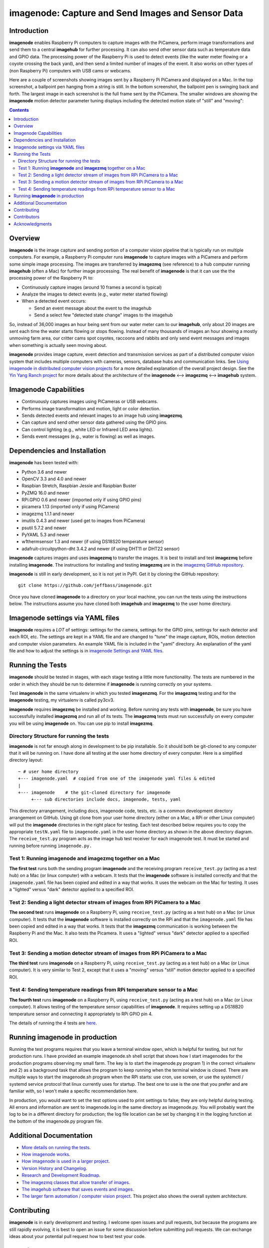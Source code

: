===================================================
imagenode: Capture and Send Images and Sensor Data
===================================================

Introduction
============

**imagenode** enables Raspberry Pi computers to capture images with the
PiCamera, perform image transformations and send them to a central **imagehub** for
further processing. It can also send other sensor data such as temperature data
and GPIO data. The processing power of the Raspberry Pi is used to detect
events (like the water meter flowing or a coyote crossing the back yard), and
then send a limited number of images of the event. It also works on other types
of (non Raspberry Pi) computers with USB cams or webcams.

Here are a couple of screenshots showing images sent by a Raspberry Pi PiCamera
and displayed on a Mac. In the top screenshot, a ballpoint pen hanging from a
string is still. In the bottom screenshot, the ballpoint pen is swinging back
and forth. The largest image in each screenshot is the full frame sent by the
PiCamera. The smaller windows are showing the **imagenode** motion detector
parameter tuning displays including the detected motion state of "still" and
"moving":

.. image:: docs/images/still_and_moving.png

.. contents::

Overview
========

**imagenode** is the image capture and sending portion of a computer vision
pipeline that is typically run on multiple computers. For example, a Raspberry
Pi computer runs **imagenode** to capture images with a PiCamera and perform
some simple image processing. The images are transferred by **imagezmq** (see
reference) to a hub computer running **imagehub** (often a Mac) for further
image processing. The real benefit of **imagenode** is that it can use the
the processing power of the Raspberry Pi to:

- Continuously capture images (around 10 frames a second is typical)
- Analyze the images to detect events (e.g., water meter started flowing)
- When a detected event occurs:

  - Send an event message about the event to the imagehub
  - Send a select few "detected state change" images to the imagehub

So, instead of 36,000 images an hour being sent from our water meter cam to our
**imagehub**, only about 20 images are sent each time the water starts flowing
or stops flowing. Instead of many thousands of images an hour showing a mostly
unmoving farm area, our critter cams spot coyotes, raccoons and rabbits and only
send event messages and images when something is actually seen moving about.

**imagenode** provides image capture, event detection and transmission services
as part of a distributed computer vision system that includes multiple
computers with cameras, sensors, database hubs and communication links.
See `Using imagenode in distributed computer vision projects <docs/imagenode-uses.rst>`_
for a more detailed explanation of the overall project design. See the
`Yin Yang Ranch project <https://github.com/jeffbass/yin-yang-ranch>`_
for more details about the architecture of the
**imagenode** <--> **imagezmq** <--> **imagehub** system.

Imagenode Capabilities
======================

- Continuously captures images using PiCameras or USB webcams.
- Performs image transformation and motion, light or color detection.
- Sends detected events and relevant images to an image hub using **imagezmq**.
- Can capture and send other sensor data gathered using the GPIO pins.
- Can control lighting (e.g., white LED or Infrared LED area lights).
- Sends event messages (e.g., water is flowing) as well as images.

Dependencies and Installation
=============================

**imagenode** has been tested with:

- Python 3.6 and newer
- OpenCV 3.3 and 4.0 and newer
- Raspbian Stretch, Raspbian Jessie and Raspbian Buster
- PyZMQ 16.0 and newer
- RPi.GPIO 0.6 and newer (imported only if using GPIO pins)
- picamera 1.13 (imported only if using PiCamera)
- imagezmq 1.1.1 and newer
- imutils 0.4.3 and newer (used get to images from PiCamera)
- psutil 5.7.2 and newer
- PyYAML 5.3 and newer
- w1thermsensor 1.3 and newer (if using DS18S20 temperature sensor)
- adafruit-circuitpython-dht 3.4.2 and newer (if using DHT11 or DHT22 sensor)

**imagenode** captures images and uses **imagezmq** to transfer the images.
It is best to install and test **imagezmq** before installing **imagenode**.
The instructions for installing and testing **imagezmq** are in the
`imagezmq GitHub repository <https://github.com/jeffbass/imagezmq.git>`_.

**imagenode** is still in early development, so it is not yet in PyPI. Get it by
cloning the GitHub repository::

    git clone https://github.com/jeffbass/imagenode.git

Once you have cloned **imagenode** to a directory on your local machine,
you can run the tests using the instructions below. The instructions assume you
have cloned both **imagehub** and **imagezmq** to the user home directory.

Imagenode settings via YAML files
=================================

**imagenode** requires a *LOT* of settings: settings for the camera, settings
for the GPIO pins, settings for each detector and each ROI, etc. The settings are
kept in a YAML file and are changed to "tune" the image capture, ROIs, motion
detection and computer vision parameters. An example YAML file is included in
the "yaml" directory. An explanation of the yaml file and how to adjust the settings
is in `imagenode Settings and YAML files <docs/settings-yaml.rst>`_.

Running the Tests
=================

**imagenode** should be tested in stages, with each stage testing a little more
functionality. The tests are numbered in the order in which they should be run
to determine if **imagenode** is running correctly on your systems.

Test **imagenode** in the same virtualenv in which you tested **imagenzmq**. For
the **imagezmq** testing and for the **imagenode** testing, my virtualenv is
called py3cv3.

**imagenode** requires **imagezmq** be installed and working. Before running any
tests with **imagenode**, be sure you have successfully installed **imagezmq**
and run all of its tests. The **imagezmq** tests must run successfully on every
computer you will be using **imagenode** on. You can use pip to install
**imagezmq**.

Directory Structure for running the tests
-----------------------------------------
**imagenode** is not far enough along in development
to be pip installable. So it should both be git-cloned to any computer that
it will be running on. I have done all testing at the user home
directory of every computer. Here is a simplified directory layout::

  ~ # user home directory
  +--- imagenode.yaml  # copied from one of the imagenode yaml files & edited
  |
  +--- imagenode    # the git-cloned directory for imagenode
       +--- sub directories include docs, imagenode, tests, yaml

This directory arrangement, including docs, imagenode code, tests, etc. is a
common development directory arrangement on GitHub. Using git clone from your
user home directory (either on a Mac, a RPi or other Linux computer) will
put the **imagenode** directories in the right place for testing. Each test
described below requires you to copy the appropriate ``testN.yaml`` file to
``imagenode.yaml`` in the user home directory as shown in the above directory
diagram. The ``receive_test.py`` program acts as the image hub test receiver for
each imagenode test. It must be started and running before running
``imagenode.py.``

Test 1: Running **imagenode** and **imagezmq** together on a Mac
-----------------------------------------------------------------
**The first test** runs both the sending program **imagenode** and the receiving
program ``receive_test.py`` (acting as a test hub) on
a Mac (or linux computer) with a webcam. It tests that the **imagenode** software
is installed correctly and that the ``imagenode.yaml`` file has been copied and
edited in a way that works. It uses the webcam on the Mac for testing. It uses a
"lighted" versus "dark" detector applied to a specified ROI.

Test 2: Sending a light detector stream of images from RPi PiCamera to a Mac
----------------------------------------------------------------------------
**The second test** runs **imagenode** on a Raspberry Pi, using ``receive_test.py``
(acting as a test hub) on a Mac (or Linux computer). It tests that the
**imagenode** software is installed correctly on the RPi and that
the ``imagenode.yaml`` file has been copied and edited in a way that works.
It tests that the **imagezmq** communication is working between the Raspberry Pi
and the Mac. It also tests the Picamera. It uses a "lighted" versus "dark"
detector applied to a specified ROI.

Test 3: Sending a motion detector stream of images from RPi PiCamera to a Mac
-----------------------------------------------------------------------------
**The third test** runs **imagenode** on a Raspberry Pi, using ``receive_test.py``
(acting as a test hub) on a Mac (or Linux computer). It is very similar to Test
2, except that it uses a "moving" versus "still" motion detector applied to a
specified ROI.

Test 4: Sending temperature readings from RPi temperature sensor to a Mac
-------------------------------------------------------------------------
**The fourth test** runs **imagenode** on a Raspberry Pi, using ``receive_test.py``
(acting as a test hub) on a Mac (or Linux computer). It allows testing of the
temperature sensor capabilities of **imagenode**. It requires setting up a
DS18B20 temperature sensor and connecting it appropriately to RPi GPIO pin 4.

The details of running the 4 tests are `here <docs/testing.rst>`_.

Running **imagenode** in production
===================================
Running the test programs requires that you leave a terminal window open, which
is helpful for testing, but not for production runs. I have provided an example
imagenode.sh shell script that shows how I start imagenodes for the production
programs observing my small farm. The key is to start the imagenode.py program
1) in the correct virtualenv and 2) as a background task that allows the program
to keep running when the terminal window is closed. There are multiple ways to
start the imagenode.sh program when the RPi starts: use cron, use screen, or use
the systemctl / systemd service protocol that linux currently uses for startup.
The best one to use is the one that you prefer and are familiar with, so I won't
make a specific recommendation here.

In production, you would want to set the test options used to print settings
to false; they are only helpful during testing. All errors and information
are sent to imagenode.log in the same directory as imagenode.py. You will
probably want the log to be in a different directory for production; the log
file location can be set by changing it in the logging function at the bottom
of the imagenode.py program file.

Additional Documentation
========================
- `More details on running the tests <docs/testing.rst>`_.
- `How imagenode works <docs/imagenode-details.rst>`_.
- `How imagenode is used in a larger project <docs/imagenode-uses.rst>`_.
- `Version History and Changelog <HISTORY.md>`_.
- `Research and Development Roadmap <docs/research-roadmap.rst>`_.
- `The imagezmq classes that allow transfer of images <https://github.com/jeffbass/imagezmq>`_.
- `The imagehub software that saves events and images <https://github.com/jeffbass/imagehub>`_.
- `The larger farm automation / computer vision project <https://github.com/jeffbass/yin-yang-ranch>`_.
  This project also shows the overall system architecture.

Contributing
============
**imagenode** is in early development and testing. I welcome open issues and
pull requests, but because the programs are still rapidly evolving, it is best
to open an issue for some discussion before submitting pull requests. We can
exchange ideas about your potential pull request how to best test your code.

Contributors
============
Thanks for all contributions big and small. Some significant ones:

+--------------------------+-----------------+----------------------------------------------+
| **Contribution**         | **Name**        | **GitHub**                                   |
+--------------------------+-----------------+----------------------------------------------+
| Initial code & docs      | Jeff Bass       | `@jeffbass <https://github.com/jeffbass>`_   |
+--------------------------+-----------------+----------------------------------------------+
| Added code and           |                 |                                              |
| documentation for        |                 |                                              |
| PiCamera settings        | Stephen Kirby   | `@sbkirby <https://github.com/sbkirby>`_     |
+--------------------------+-----------------+----------------------------------------------+
| Added DHT11 & DHT22      |                 |                                              |
| sensor capability        | Stephen Kirby   | `@sbkirby <https://github.com/sbkirby>`_     |
+--------------------------+-----------------+----------------------------------------------+
| Added multiple detectors |                 |                                              |
| per camera capability    | Stephen Kirby   | `@sbkirby <https://github.com/sbkirby>`_     |
+--------------------------+-----------------+----------------------------------------------+


Acknowledgments
===============
- **ZeroMQ** is a great messaging library with great documentation
  at `ZeroMQ.org <http://zeromq.org/>`_.
- **PyZMQ** serialization examples provided a starting point for **imagezmq**.
  See the
  `PyZMQ documentation <https://pyzmq.readthedocs.io/en/latest/index.html>`_.
- **OpenCV** and its Python bindings provide great scaffolding for computer
  vision projects large or small: `OpenCV.org <https://opencv.org/>`_.
- **imutils** is a collection of Python classes and methods that allow computer
  vision programs using OpenCV to be cleaner and more compact. It has a very
  helpful threaded image reader for Raspberry PiCamera modules or webcams. It
  allowed me to shorten my camera reading programs on the Raspberry Pi by half:
  `imutils on GitHub <https://github.com/jrosebr1/imutils>`_. **imutils** is an
  open source project authored by Adrian Rosebrock.
- The motion detection function detect_motion() borrowed a lot of helpful code
  from a motion detector
  `tutorial post <https://www.pyimagesearch.com/2015/06/01/home-surveillance-and-motion-detection-with-the-raspberry-pi-python-and-opencv/>`_
  by Adrian Rosebrock of PyImageSearch.com.
